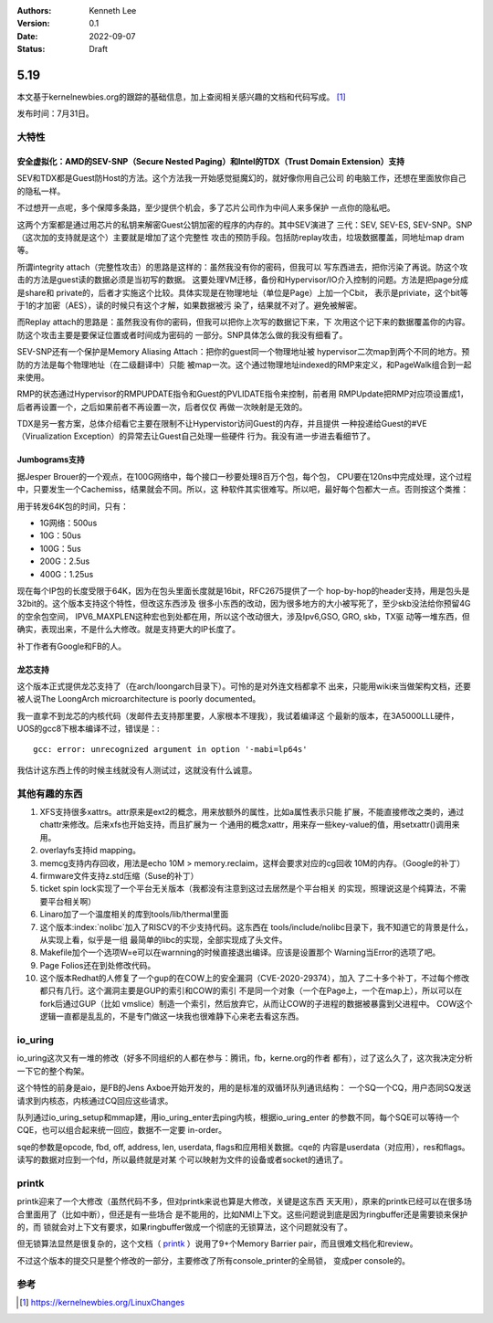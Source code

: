 .. Kenneth Lee 版权所有 2022

:Authors: Kenneth Lee
:Version: 0.1
:Date: 2022-09-07
:Status: Draft

5.19
****

本文基于kernelnewbies.org的跟踪的基础信息，加上查阅相关感兴趣的文档和代码写成。
[1]_

发布时间：7月31日。

大特性
======

安全虚拟化：AMD的SEV-SNP（Secure Nested Paging）和Intel的TDX（Trust Domain Extension）支持
------------------------------------------------------------------------------------------

SEV和TDX都是Guest防Host的方法。这个方法我一开始感觉挺魔幻的，就好像你用自己公司
的电脑工作，还想在里面放你自己的隐私一样。

不过想开一点呢，多个保障多条路，至少提供个机会，多了芯片公司作为中间人来多保护
一点你的隐私吧。

这两个方案都是通过用芯片的私钥来解密Guest公钥加密的程序的内存的。其中SEV演进了
三代：SEV, SEV-ES, SEV-SNP。SNP（这次加的支持就是这个）主要就是增加了这个完整性
攻击的预防手段。包括防replay攻击，垃圾数据覆盖，同地址map dram等。

所谓integrity attach（完整性攻击）的思路是这样的：虽然我没有你的密码，但我可以
写东西进去，把你污染了再说。防这个攻击的方法是guest读的数据必须是当初写的数据。
这要处理VM迁移，备份和Hypervisor/IO介入控制的问题。方法是把page分成是share和
private的，后者才实施这个比较。具体实现是在物理地址（单位是Page）上加一个Cbit，
表示是priviate，这个bit等于1的才加密（AES），读的时候只有这个才解，如果数据被污
染了，结果就不对了。避免被解密。

而Replay attach的思路是：虽然我没有你的密码，但我可以把你上次写的数据记下来，下
次用这个记下来的数据覆盖你的内容。防这个攻击主要是要保证位置或者时间成为密码的
一部分。SNP具体怎么做的我没有细看了。

SEV-SNP还有一个保护是Memory Aliasing Attach：把你的guest同一个物理地址被
hypervisor二次map到两个不同的地方。预防的方法是每个物理地址（在二级翻译中）只能
被map一次。这个通过物理地址indexed的RMP来定义，和PageWalk组合到一起来使用。

RMP的状态通过Hypervisor的RMPUPDATE指令和Guest的PVLIDATE指令来控制，前者用
RMPUpdate把RMP对应项设置成1，后者再设置一个，之后如果前者不再设置一次，后者仅仅
再做一次映射是无效的。

TDX是另一套方案，总体介绍看它主要在限制不让Hypervistor访问Guest的内存，并且提供
一种投递给Guest的#VE（Virualization Exception）的异常去让Guest自己处理一些硬件
行为。我没有进一步进去看细节了。

Jumbograms支持
--------------

据Jesper Brouer的一个观点，在100G网络中，每个接口一秒要处理8百万个包，每个包，
CPU要在120ns中完成处理，这个过程中，只要发生一个Cachemiss，结果就会不同。所以，这
种软件其实很难写。所以吧，最好每个包都大一点。否则按这个类推：

用于转发64K包的时间，只有：

* 1G网络：500us
* 10G：50us
* 100G：5us
* 200G：2.5us
* 400G：1.25us

现在每个IP包的长度受限于64K，因为在包头里面长度就是16bit，RFC2675提供了一个
hop-by-hop的header支持，用是包头是32bit的。这个版本支持这个特性，但改这东西涉及
很多小东西的改动，因为很多地方的大小被写死了，至少skb没法给你预留4G的空余包空间，
IPV6_MAXPLEN这种宏也到处都在用，所以这个改动很大，涉及Ipv6,GSO, GRO, skb，TX驱
动等一堆东西，但确实，表现出来，不是什么大修改。就是支持更大的IP长度了。

补丁作者有Google和FB的人。

龙芯支持
--------

这个版本正式提供龙芯支持了（在arch/loongarch目录下）。可怜的是对外连文档都拿不
出来，只能用wiki来当做架构文档，还要被人说The LoongArch microarchitecture is
poorly documented。

我一直拿不到龙芯的内核代码（发邮件去支持那里要，人家根本不理我），我试着编译这
个最新的版本，在3A5000LLL硬件，UOS的gcc8下根本编译不过，错误是：::

  gcc: error: unrecognized argument in option '-mabi=lp64s'

我估计这东西上传的时候主线就没有人测试过，这就没有什么诚意。

其他有趣的东西
==============

1. XFS支持很多xattrs。attr原来是ext2的概念，用来放额外的属性，比如a属性表示只能
   扩展，不能直接修改之类的，通过chattr来修改。后来xfs也开始支持，而且扩展为一
   个通用的概念xattr，用来存一些key-value的值，用setxattr()调用来用。

2. overlayfs支持id mapping。

3. memcg支持内存回收，用法是echo 10M > memory.reclaim，这样会要求对应的cg回收
   10M的内存。（Google的补丁）

4. firmware文件支持z.std压缩（Suse的补丁）

5. ticket spin lock实现了一个平台无关版本（我都没有注意到这过去居然是个平台相关
   的实现，照理说这是个纯算法，不需要平台相关啊）

6. Linaro加了一个温度相关的库到tools/lib/thermal里面

7. 这个版本\ :index:`nolibc`\ 加入了RISCV的不少支持代码。这东西在
   tools/include/nolibc目录下，我不知道它的背景是什么，从实现上看，似乎是一组
   最简单的libc的实现，全部实现成了头文件。

8. Makefile加个一个选项W=e可以在warnning的时候直接退出编译。应该是设置那个
   Warning当Error的选项了吧。

9. Page Folios还在到处修改代码。

10. 这个版本Redhat的人修复了一个gup的在COW上的安全漏洞（CVE-2020-29374），加入
    了二十多个补丁，不过每个修改都只有几行。这个漏洞主要是GUP的索引和COW的索引
    不是同一个对象（一个在Page上，一个在map上），所以可以在fork后通过GUP（比如
    vmslice）制造一个索引，然后放弃它，从而让COW的子进程的数据被暴露到父进程中。
    COW这个逻辑一直都是乱乱的，不是专门做这一块我也很难静下心来老去看这东西。

io_uring
========

io_uring这次又有一堆的修改（好多不同组织的人都在参与：腾讯，fb，kerne.org的作者
都有），过了这么久了，这次我决定分析一下它的整个构架。

这个特性的前身是aio，是FB的Jens Axboe开始开发的，用的是标准的双循环队列通讯结构：
一个SQ一个CQ，用户态同SQ发送请求到内核态，内核通过CQ回应这些请求。

队列通过io_uring_setup和mmap建，用io_uring_enter去ping内核，根据io_uring_enter
的参数不同，每个SQE可以等待一个CQE，也可以组合起来统一回应，数据不一定要
in-order。

sqe的参数是opcode, fbd, off, address, len, userdata, flags和应用相关数据。cqe的
内容是userdata（对应用），res和flags。读写的数据对应到一个fd，所以最终就是对某
个可以映射为文件的设备或者socket的通讯了。

printk
======

printk迎来了一个大修改（虽然代码不多，但对printk来说也算是大修改，关键是这东西
天天用），原来的printk已经可以在很多场合里面用了（比如中断），但还是有一些场合
是不能用的，比如NMI上下文。这些问题说到底是因为ringbuffer还是需要锁来保护的，而
锁就会对上下文有要求，如果ringbuffer做成一个彻底的无锁算法，这个问题就没有了。

但无锁算法显然是很复杂的，这个文档（
`printk <https://lwn.net/Articles/800946/>`_
）说用了9+个Memory Barrier pair，而且很难文档化和review。

不过这个版本的提交只是整个修改的一部分，主要修改了所有console_printer的全局锁，
变成per console的。

参考
====
.. [1] https://kernelnewbies.org/LinuxChanges
